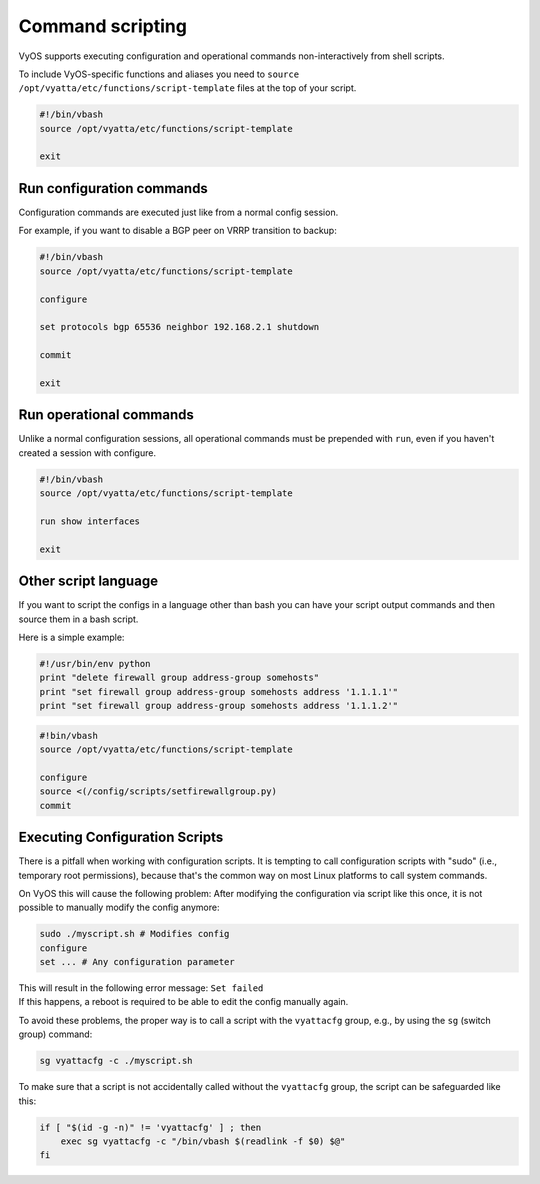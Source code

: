 .. _commandscripting:


Command scripting
=================

VyOS supports executing configuration and operational commands non-interactively from shell scripts.

To include VyOS-specific functions and aliases you need to ``source /opt/vyatta/etc/functions/script-template`` files at the top of your script.

.. code-block:: sh

  #!/bin/vbash
  source /opt/vyatta/etc/functions/script-template

  exit

Run configuration commands
--------------------------

Configuration commands are executed just like from a normal config session.

For example, if you want to disable a BGP peer on VRRP transition to backup:

.. code-block:: sh

  #!/bin/vbash
  source /opt/vyatta/etc/functions/script-template

  configure

  set protocols bgp 65536 neighbor 192.168.2.1 shutdown

  commit

  exit


Run operational commands
------------------------

Unlike a normal configuration sessions, all operational commands must be prepended with ``run``, even if you haven't created a session with configure.

.. code-block:: sh

  #!/bin/vbash
  source /opt/vyatta/etc/functions/script-template

  run show interfaces

  exit

Other script language
---------------------

If you want to script the configs in a language other than bash you can have your script output commands and then source them in a bash script.

Here is a simple example:

.. code-block:: python

  #!/usr/bin/env python
  print "delete firewall group address-group somehosts"
  print "set firewall group address-group somehosts address '1.1.1.1'"
  print "set firewall group address-group somehosts address '1.1.1.2'"


.. code-block:: sh

  #!bin/vbash
  source /opt/vyatta/etc/functions/script-template
  
  configure 
  source <(/config/scripts/setfirewallgroup.py)
  commit


Executing Configuration Scripts
-------------------------------

There is a pitfall when working with configuration scripts. It is tempting to call configuration scripts with "sudo" (i.e., temporary root permissions), because that's the common way on most Linux platforms to call system commands.

On VyOS this will cause the following problem: After modifying the configuration via script like this once, it is not possible to manually modify the config anymore:

.. code-block:: sh

  sudo ./myscript.sh # Modifies config
  configure
  set ... # Any configuration parameter

| This will result in the following error message: ``Set failed``
| If this happens, a reboot is required to be able to edit the config manually again.

To avoid these problems, the proper way is to call a script with the ``vyattacfg`` group, e.g., by using the ``sg`` (switch group) command:

.. code-block:: sh

  sg vyattacfg -c ./myscript.sh


To make sure that a script is not accidentally called without the ``vyattacfg`` group, the script can be safeguarded like this:

.. code-block:: sh

  if [ "$(id -g -n)" != 'vyattacfg' ] ; then
      exec sg vyattacfg -c "/bin/vbash $(readlink -f $0) $@"
  fi